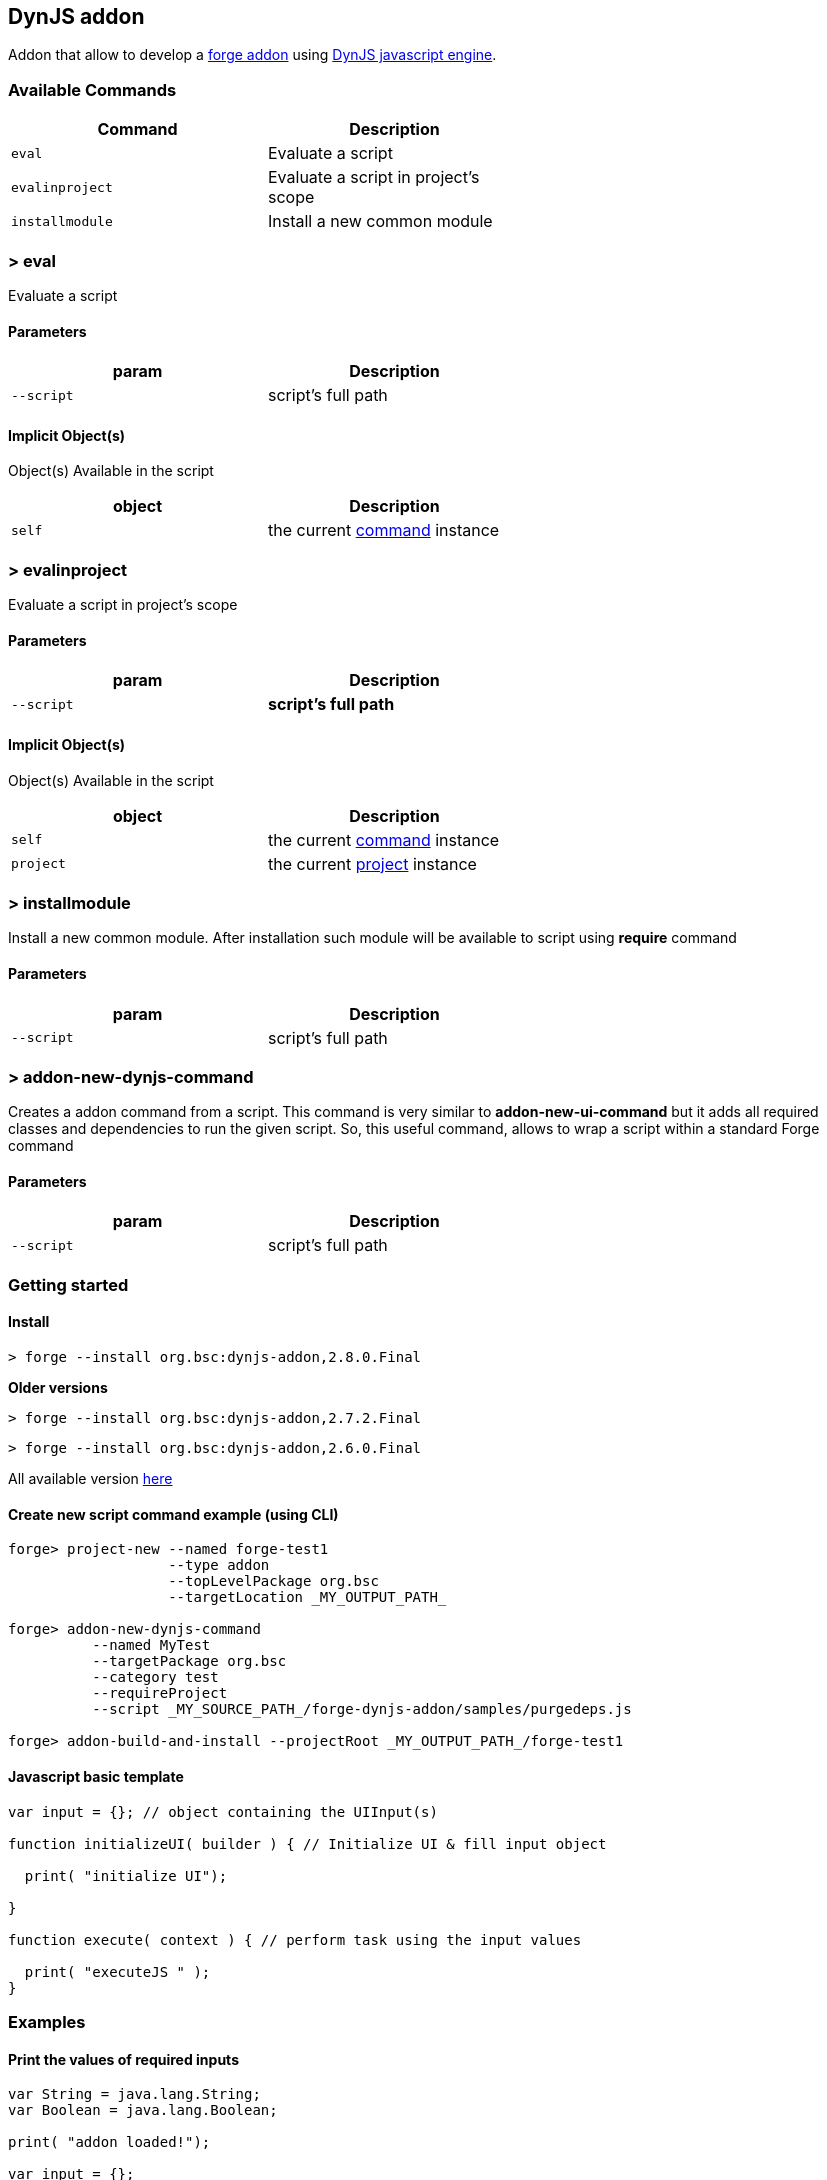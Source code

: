 ## DynJS addon

===============================
Addon that allow to develop a http://forge.jboss.org/addons[forge addon] using http://dynjs.org/[DynJS javascript engine].
===============================

### Available Commands

[options="header",cols="<m,<",width="60%"]
|=======================
| Command       | Description
| eval          |Evaluate a script
| evalinproject | Evaluate a script in project's scope
| installmodule | Install a new common module
|=======================

### > eval
====
Evaluate a script
====

#### Parameters

[options="header",cols="<m,<",width="60%"]
|=======================
| param        | Description
| --script      | script's full path
|=======================

#### Implicit Object(s)

////
[NOTE]
////
====
Object(s) Available in the script
====

[options="header",cols="<m,<",width="60%"]
|=======================
| object        | Description
| self          | the current http://bsorrentino.github.io/forge-addon/dynjs-addon/apidocs/org/bsc/commands/Eval.html[command] instance
|=======================


### > evalinproject
====
Evaluate a script in project's scope
====

#### Parameters
[options="header",cols="<m,<",width="60%"]
|=======================
| param        | Description
| --script      | *script's full path*
|=======================

#### Implicit Object(s)
////
[NOTE]
////
====
Object(s) Available in the script
====

[options="header",cols="<m,<",width="60%"]
|=======================
| object        | Description
| self          | the current http://bsorrentino.github.io/forge-addon/dynjs-addon/apidocs/org/bsc/commands/EvalInProject.html[command] instance
| project       | the current http://docs.jboss.org/forge/javadoc/2.6.1-SNAPSHOT/org/jboss/forge/addon/projects/Project.html[project] instance
|=======================

### > installmodule
====
Install a new common module. After installation such module will be available to script using **require** command
====

#### Parameters

[options="header",cols="<m,<",width="60%"]
|=======================
| param        | Description
| --script      | script's full path
|=======================

### > addon-new-dynjs-command
====
Creates a addon command from a script. This command is very similar to *addon-new-ui-command* but it adds all required classes and dependencies to run the given script. So, this useful command, allows to wrap a script within a standard Forge command
====

#### Parameters

[options="header",cols="<m,<",width="60%"]
|=======================
| param        | Description
| --script      | script's full path
|=======================



### Getting started

#### Install

`> forge --install org.bsc:dynjs-addon,2.8.0.Final`

*Older versions*

`> forge --install org.bsc:dynjs-addon,2.7.2.Final`

`> forge --install org.bsc:dynjs-addon,2.6.0.Final`



All available version http://search.maven.org/#search%7Cgav%7C1%7Cg%3A%22org.bsc%22%20AND%20a%3A%22dynjs-addon%22[here]

#### Create new script command example (using CLI)
```
forge> project-new --named forge-test1
                   --type addon
                   --topLevelPackage org.bsc
                   --targetLocation _MY_OUTPUT_PATH_

forge> addon-new-dynjs-command
          --named MyTest
          --targetPackage org.bsc
          --category test
          --requireProject
          --script _MY_SOURCE_PATH_/forge-dynjs-addon/samples/purgedeps.js

forge> addon-build-and-install --projectRoot _MY_OUTPUT_PATH_/forge-test1

```


#### Javascript basic template
```javascript
var input = {}; // object containing the UIInput(s)

function initializeUI( builder ) { // Initialize UI & fill input object

  print( "initialize UI");

}

function execute( context ) { // perform task using the input values

  print( "executeJS " );
}

```

### Examples

#### Print the values of required inputs
```javascript
var String = java.lang.String;
var Boolean = java.lang.Boolean;

print( "addon loaded!");

var input = {};

// initialize an UIInput (String)
input.string0 = self.componentFactory.createInput("string0", String );
input.string0.label = "Give me a string";
input.string0.required = true;

// initialize an UIInput (Boolean)
input.bool0 = self.componentFactory.createInput("bool0", Boolean );
input.bool0.label = "Give me boolean";
input.bool0.DefaultValue = true;

function initializeUI( builder ) {

	print( "initialize UI");
	for( m in input ) {
		builder.add( input[m] );
	}
	print( "UI initialized!")

}

function execute( context ) {

	print( "executeJS " );

	return "OK " +
         input.string0.value +
         " - " +
         input.bool0.value;
}
```

#### Require module(s)
```javascript


var facets = require("facets")(); // facets is a built-in module
// Other modules can be shared using 'installModule' command

print( "addon loaded!");


function initializeUI( builder ) {

}

function execute( context ) {

  // Perform clean,package on current open project
  facets.mavenfacet.executeMaven( ["clean",  "package"] );
}
```

#### Develop a Module
```javascript

/**
Simple module that provide pwd & cd functions

install from cli:
=================

> installmodule --script <full script path>

Usage within script:
====================

var shell = require("shell");

*/

var OSUtils = org.jboss.forge.furnace.util.OperatingSystemUtils;
var System = java.lang.System;

module.exports = {

		pwd:function() {
			return OSUtils.getWorkingDir();
		},
		cd:function( dir ) {
			return System.setProperty("user.dir", dir);
		}


}

```

### Example

////
[TIP]
////
====
Checkout more examples from link:samples[here]
====
